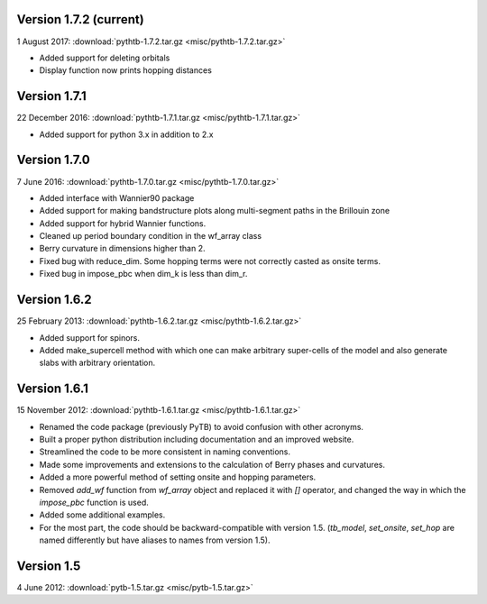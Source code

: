 Version 1.7.2 (current)
^^^^^^^^^^^^^^^^^^^^^^^

1 August 2017: :download:`pythtb-1.7.2.tar.gz <misc/pythtb-1.7.2.tar.gz>`

* Added support for deleting orbitals

* Display function now prints hopping distances

Version 1.7.1 
^^^^^^^^^^^^^

22 December 2016: :download:`pythtb-1.7.1.tar.gz <misc/pythtb-1.7.1.tar.gz>`

* Added support for python 3.x in addition to 2.x

Version 1.7.0
^^^^^^^^^^^^^

7 June 2016: :download:`pythtb-1.7.0.tar.gz <misc/pythtb-1.7.0.tar.gz>`

* Added interface with Wannier90 package

* Added support for making bandstructure plots along multi-segment
  paths in the Brillouin zone

* Added support for hybrid Wannier functions.

* Cleaned up period boundary condition in the wf_array class

* Berry curvature in dimensions higher than 2.

* Fixed bug with reduce_dim.  Some hopping terms were not correctly
  casted as onsite terms.

* Fixed bug in impose_pbc when dim_k is less than dim_r.

Version 1.6.2
^^^^^^^^^^^^^

25 February 2013: :download:`pythtb-1.6.2.tar.gz <misc/pythtb-1.6.2.tar.gz>`

* Added support for spinors.

* Added make_supercell method with which one can make arbitrary
  super-cells of the model and also generate slabs with arbitrary
  orientation.

Version 1.6.1
^^^^^^^^^^^^^

15 November 2012: :download:`pythtb-1.6.1.tar.gz <misc/pythtb-1.6.1.tar.gz>`

* Renamed the code package (previously PyTB) to avoid confusion with
  other acronyms.

* Built a proper python distribution including documentation and an
  improved website.

* Streamlined the code to be more consistent in naming conventions.

* Made some improvements and extensions to the calculation of Berry
  phases and curvatures.

* Added a more powerful method of setting onsite and hopping parameters.

* Removed *add_wf* function from *wf_array* object and replaced it
  with *[]* operator, and changed the way in which the *impose_pbc*
  function is used.

* Added some additional examples.

* For the most part, the code should be backward-compatible with version
  1.5. (*tb_model*, *set_onsite*, *set_hop* are named differently but
  have aliases to names from version 1.5).

Version 1.5
^^^^^^^^^^^

4 June 2012: :download:`pytb-1.5.tar.gz <misc/pytb-1.5.tar.gz>`
